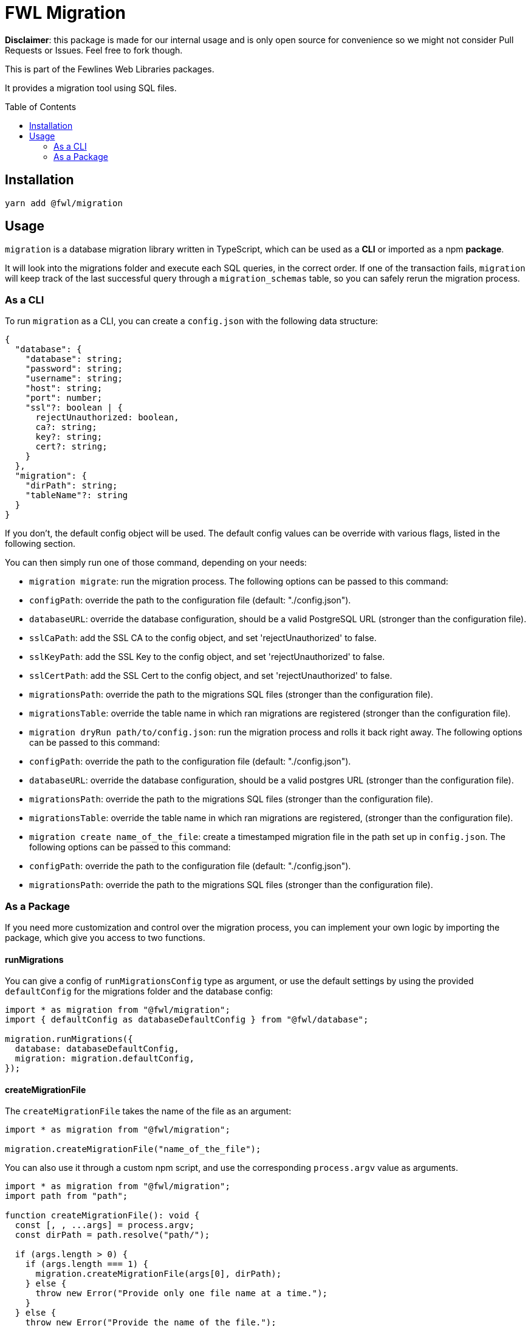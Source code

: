 = FWL Migration
:toc: preamble

**Disclaimer**: this package is made for our internal usage and is only open source for convenience so we might not consider Pull Requests or Issues. Feel free to fork though.

This is part of the Fewlines Web Libraries packages.

It provides a migration tool using SQL files.

== Installation

[source, shell]
----
yarn add @fwl/migration
----

== Usage

`migration` is a database migration library written in TypeScript, which can be used as a **CLI** or imported as a npm **package**.

It will look into the migrations folder and execute each SQL queries, in the correct order. If one of the transaction fails, `migration` will keep track of the last successful query through a `migration_schemas` table, so you can safely rerun the migration process.

=== As a CLI

To run `migration` as a CLI, you can create a `config.json` with the following data structure:

[source, typescript]
----
{
  "database": {
    "database": string;
    "password": string;
    "username": string;
    "host": string;
    "port": number;
    "ssl"?: boolean | {
      rejectUnauthorized: boolean,
      ca?: string;
      key?: string;
      cert?: string;
    }
  },
  "migration": {
    "dirPath": string;
    "tableName"?: string
  }
}
----

If you don't, the default config object will be used. The default config values can be override with various flags, listed in the following section.

You can then simply run one of those command, depending on your needs:

- `migration migrate`: run the migration process. The following options can be passed to this command:
  - `configPath`: override the path to the configuration file (default: "./config.json").
  - `databaseURL`: override the database configuration, should be a valid PostgreSQL URL (stronger than the configuration file).
  - `sslCaPath`: add the SSL CA to the config object, and set 'rejectUnauthorized' to false.
  - `sslKeyPath`: add the SSL Key to the config object, and set 'rejectUnauthorized' to false.
  - `sslCertPath`: add the SSL Cert to the config object, and set 'rejectUnauthorized' to false.
  - `migrationsPath`: override the path to the migrations SQL files (stronger than the configuration file).
  - `migrationsTable`: override the table name in which ran migrations are registered (stronger than the configuration file).
- `migration dryRun path/to/config.json`: run the migration process and rolls it back right away. The following options can be passed to this command:
  - `configPath`: override the path to the configuration file (default: "./config.json").
  - `databaseURL`: override the database configuration, should be a valid postgres URL (stronger than the configuration file).
  - `migrationsPath`: override the path to the migrations SQL files (stronger than the configuration file).
  - `migrationsTable`: override the table name in which ran migrations are registered, (stronger than the configuration file).
- `migration create name_of_the_file`: create a timestamped migration file in the path set up in `config.json`. The following options can be passed to this command:
  - `configPath`: override the path to the configuration file (default: "./config.json").
  - `migrationsPath`: override the path to the migrations SQL files (stronger than the configuration file).

=== As a Package

If you need more customization and control over the migration process, you can implement your own logic by importing the package, which give you access to two functions.

==== runMigrations

You can give a config of `runMigrationsConfig` type as argument, or use the default settings by using the provided `defaultConfig` for the migrations folder and the database config:

[source, typescript]
----
import * as migration from "@fwl/migration";
import { defaultConfig as databaseDefaultConfig } from "@fwl/database";

migration.runMigrations({
  database: databaseDefaultConfig,
  migration: migration.defaultConfig,
});
----

==== createMigrationFile

The `createMigrationFile` takes the name of the file as an argument:

[source, typescript]
----
import * as migration from "@fwl/migration";

migration.createMigrationFile("name_of_the_file");
----

You can also use it through a custom npm script, and use the corresponding `process.argv` value as arguments.

[source, typescript]
----
import * as migration from "@fwl/migration";
import path from "path";

function createMigrationFile(): void {
  const [, , ...args] = process.argv;
  const dirPath = path.resolve("path/");

  if (args.length > 0) {
    if (args.length === 1) {
      migration.createMigrationFile(args[0], dirPath);
    } else {
      throw new Error("Provide only one file name at a time.");
    }
  } else {
    throw new Error("Provide the name_of_the_file.");
  }
}

createMigrationFile();
----

